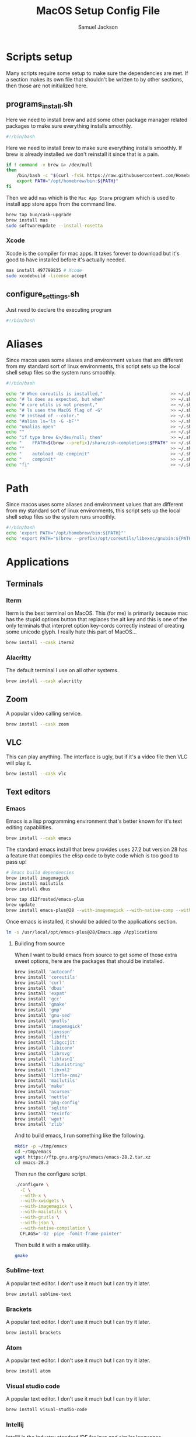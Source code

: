 #+TITLE: MacOS Setup Config File
#+AUTHOR: Samuel Jackson
#+DESCRIPTION: This file creates scripts for setting up a new Mac machine.
#+STARTUP: overview num hidestars indent
#+PROPERTY: header-args :results silent :tangle "../scripts/macos/programs_install.sh" :tangle-mode (identity #o755)

* Scripts setup
Many scripts require some setup to make sure the dependencies are met. If a section makes its own file that shouldn't be written to by other sections, then those are not initialized here.
** programs_install.sh
Here we need to install brew and add some other package manager related packages to make sure everything installs smoothly.
#+begin_src sh
#!/bin/bash
#+end_src

Here we need to install brew to make sure everything installs smoothly. If brew is already installed we don't reinstall it since that is a pain.
#+begin_src sh
if ! command -v brew &> /dev/null
then
    /bin/bash -c "$(curl -fsSL https://raw.githubusercontent.com/Homebrew/install/HEAD/install.sh)"
    export PATH="/opt/homebrew/bin:${PATH}"
fi
#+end_src

Then we add ~mas~ which is the =Mac App Store= program which is used to install app store apps from the command line.
#+begin_src sh
brew tap buo/cask-upgrade
brew install mas
sudo softwareupdate --install-rosetta
#+end_src

*** Xcode
Xcode is the compiler for mac apps. It takes forever to download but it's good to have installed before it's actually needed.
#+begin_src sh
mas install 497799835 # Xcode
sudo xcodebuild -license accept
#+end_src

** configure_settings.sh
Just need to declare the executing program
#+begin_src sh :tangle ../scripts/macos/configure_settings.sh
#!/bin/bash
#+end_src

* Aliases
Since macos uses some aliases and environment values that are different from my standard sort of linux environments, this script sets up the local shell setup files so the system runs smoothly.
#+begin_src sh :tangle ../scripts/macos/make_aliases.sh
#!/bin/bash

echo "# When coreutils is installed,"                          >> ~/.shell_setup/aliases.local.sh
echo "# ls does as expected, but when"                         >> ~/.shell_setup/aliases.local.sh
echo "# core utils is not present,"                            >> ~/.shell_setup/aliases.local.sh
echo "# ls uses the MacOS flag of -G"                          >> ~/.shell_setup/aliases.local.sh
echo "# instead of --color."                                   >> ~/.shell_setup/aliases.local.sh
echo "#alias ls='ls -G -bF'"                                   >> ~/.shell_setup/aliases.local.sh
echo "unalias open"                                            >> ~/.shell_setup/aliases.local.sh
echo ""                                                        >> ~/.shell_setup/aliases.local.sh
echo "if type brew &>/dev/null; then"                          >> ~/.shell_setup/aliases.local.sh
echo "    FPATH=$(brew --prefix)/share/zsh-completions:$FPATH" >> ~/.shell_setup/aliases.local.sh
echo ""                                                        >> ~/.shell_setup/aliases.local.sh
echo "    autoload -Uz compinit"                               >> ~/.shell_setup/aliases.local.sh
echo "    compinit"                                            >> ~/.shell_setup/aliases.local.sh
echo "fi"                                                      >> ~/.shell_setup/aliases.local.sh
#+end_src

* Path
Since macos uses some aliases and environment values that are different from my standard sort of linux environments, this script sets up the local shell setup files so the system runs smoothly.
#+begin_src sh :tangle ../scripts/macos/make_path.sh
#!/bin/bash
echo 'export PATH="/opt/homebrew/bin:${PATH}"'
echo 'export PATH="$(brew --prefix)/opt/coreutils/libexec/gnubin:${PATH}"' >> ~/.shell_setup/path_setup.local.sh
#+end_src

* Applications
** Terminals
*** Iterm
Iterm is the best terminal on MacOS. This (for me) is primarily because mac has the stupid options button that replaces the alt key and this is one of the only terminals that interpret option key-cords correctly instead of creating some unicode glyph. I really hate this part of MacOS...
#+begin_src sh
brew install --cask iterm2
#+end_src

*** Alacritty
The default terminal I use on all other systems.
#+begin_src sh
brew install --cask alacritty
#+end_src

** Zoom
A popular video calling service.
#+begin_src sh
brew install --cask zoom
#+end_src

** VLC
This can play anything. The interface is ugly, but if it's a video file then VLC will play it.
#+begin_src sh
brew install --cask vlc
#+end_src

** Text editors
*** Emacs
Emacs is a lisp programming environment that's better known for it's text editing capabilities.
#+begin_src sh :tangle no
brew install --cask emacs
#+end_src

The standard emacs install that brew provides uses 27.2 but version 28 has a feature that compiles the elisp code to byte code which is too good to pass up!
#+begin_src sh
# Emacs build dependencies
brew install imagemagick
brew install mailutils
brew install dbus

brew tap d12frosted/emacs-plus
brew update
brew install emacs-plus@28 --with-imagemagick --with-native-comp --with-dbus --with-modern-cg433n-icon --with-mailutils --with-ctags --with-xwidgets
#+end_src

Once emacs is installed, it should be added to the applications section.
#+begin_src sh :tangle ../scripts/macos/configure_settings.sh
ln -s /usr/local/opt/emacs-plus@28/Emacs.app /Applications
#+end_src

**** Building from source
When I want to build emacs from source to get some of those extra sweet options, here are the packages that should be installed.
#+begin_src sh :tangle no
brew install 'autoconf'
brew install 'coreutils'
brew install 'curl'
brew install 'dbus'
brew install 'expat'
brew install 'gcc'
brew install 'gmake'
brew install 'gmp'
brew install 'gnu-sed'
brew install 'gnutls'
brew install 'imagemagick'
brew install 'jansson'
brew install 'libffi'
brew install 'libgccjit'
brew install 'libiconv'
brew install 'librsvg'
brew install 'libtasn1'
brew install 'libunistring'
brew install 'libxml2'
brew install 'little-cms2'
brew install 'mailutils'
brew install 'make'
brew install 'ncurses'
brew install 'nettle'
brew install 'pkg-config'
brew install 'sqlite'
brew install 'texinfo'
brew install 'wget'
brew install 'zlib'
#+end_src

And to build emacs, I run something like the following.
#+begin_src sh :tangle no
mkdir -p ~/tmp/emacs
cd ~/tmp/emacs
wget https://ftp.gnu.org/gnu/emacs/emacs-28.2.tar.xz
cd emacs-28.2
#+end_src

Then run the configure script.
#+begin_src sh :tangle no
./configure \
  -C \
  --with-x \
  --with-xwidgets \
  --with-imagemagick \
  --with-mailutils \
  --with-gnutls \
  --with-json \
  --with-native-compilation \
  CFLAGS="-O2 -pipe -fomit-frame-pointer"
#+end_src

Then build it with a make utility.
#+begin_src sh :tangle no
gmake
#+end_src

*** Sublime-text
A popular text editor. I don't use it much but I can try it later.
#+begin_src sh
brew install sublime-text
#+end_src

*** Brackets
A popular text editor. I don't use it much but I can try it later.
#+begin_src sh
brew install brackets
#+end_src

*** Atom
A popular text editor. I don't use it much but I can try it later.
#+begin_src sh
brew install atom
#+end_src

*** Visual studio code
A popular text editor. I don't use it much but I can try it later.
#+begin_src sh
brew install visual-studio-code
#+end_src

*** Intellij
Intellij is the industry standard IDE for java and similar languages.
#+begin_src sh
brew install --cask intellij-idea-ce
#+end_src

*** Goland
An intellij-like IDE (also made by jetbrains) for working with go.
#+begin_src sh
brew install --cask goland
#+end_src

*** Webstorm
A Jetbrains product for working with javascript
#+begin_src sh
brew install --cask webstorm
#+end_src

** Web Browsers
*** Chrome
Chrome is my usual standard choice for a web browser.
#+begin_src sh
brew install --cask google-chrome
#+end_src

*** Firefox
I've always found firefox to be slower than chrome but it is more open source so I like to use it once in a while.
#+begin_src sh
brew install --cask firefox
#+end_src

*** Brave
Brave browser is a privacy focused browser with good adblocking.
#+begin_src sh
brew install --cask brave-browser
#+end_src
*** Qutebrowser
Qutebrowser is a wonderful little web browser that incorporates vim style keybindings and modal tab management. It's missing plugins and a better adblocker but I still love it! There ARE plugins that provide similar functionality in chrome/firefox that I want to explore some more, but they've never been as fully functioning and as clean to use as my dear qutebrowser.
#+begin_src sh
brew install --cask qutebrowser
#+end_src

Qutebrowser has some weird issue that makes it unable to run out of the cask so this command allows it to work. Don't entirely understand it but that's the way life goes sometimes. After allowing it to run, the config file is aliased to the ~.qutebrowser~ folder that macos uses instead of the ~.config/qutebrowser~ folder.
#+begin_src sh :tangle ../scripts/macos/configure_settings.sh
sudo xattr -rd com.apple.quarantine /Applications/qutebrowser.app
ln -s ~/.config/qutebrowser/config.py ~/.qutebrowser/config.py
#+end_src

** Slack
Slack is a very popular tool for business messaging and communication.
#+begin_src sh
brew install --cask slack
#+end_src

** Gimp
Best open source image editor!
#+begin_src sh
brew install --cask gimp
#+end_src

** PGAdmin
A good gui for accessing postgres tables.
#+begin_src sh
brew install --cask pgadmin4
#+end_src

** Postman
Postman is an application for making http api requests to services.
#+begin_src sh
brew install --cask postman
#+end_src
** Spotify
Want to listen to some tunes.
#+begin_src sh
brew install --cask spotify
#+end_src

** Karabiner
Karabiner is a program for remapping key functionality on the mac. Awesome for getting keyboards to behave the way you want.
#+begin_src sh
brew install --cask karabiner-elements
#+end_src

* CLI tools
** Utils
These are packages that add functionality or utility functions that are often used in basic shell commands to chain things together. Glue code basically.

*** Core utils
The standard GNU utilities. Although these are provided with MacOS already, the ones included here should have the standard option flags which will make my life easier (for the most part...).
#+begin_src sh
brew install coreutils
#+end_src

*** More utils
Other useful utils for working with command line. Namely ~vipe~ which allows you to use ~$EDITOR~ in middle of a pipeline.
#+begin_src sh
brew install moreutils
#+end_src

*** Other individual tools
Besides from the utils packages, these are some useful alternative versions of common built in commands.
**** Gawk
GNU version of AWK. Turned off so as to not interfere with AWK itself for now. Not sure why it's not included with the name ~gawk~.
#+begin_src sh
brew unlink awk
brew install gawk
#+end_src

**** Mawk
Another cool awk interpreter.
#+begin_src sh
brew install mawk
#+end_src
**** Bingrep
A grep utility for searching through binary files.
#+begin_src sh
brew install bingrep
#+end_src
**** Grep
The GNU version of grep. Has PCRE lookaheads and what not.
#+begin_src sh
brew install grep
#+end_src

**** Ripgrep
A fast grep tool for finding files. Used in emacs.
#+begin_src sh
brew install ripgrep-all
#+end_src

**** Silver searcher
Another fast grep tool for finding files. Also used in emacs.
#+begin_src sh
brew install ag
#+end_src

** awscli
A CLI tool for accessing and using AWS resources.
#+begin_src sh
brew install awscli
#+end_src

Along with this, usually when using the aws CLI you also need to authenticate and hence use this:
#+begin_src sh
brew install aws-iam-authenticator
#+end_src

** tmux
Tmux is a terminal multiplexer and session daemon. It works really well for having your own set of desktops in the terminal itself.
#+begin_src sh
brew install tmux
#+end_src

** wget
Wget is a web downloader similar to curl. It gets used instead of curl in a couple of places so it's good to have installed.
#+begin_src sh
brew install wget
#+end_src

** HttPie
An alternative to curl and wget.
#+begin_src sh
brew install httpie
#+end_src

** sl
Sl is the steam locomotive program. Who doesn't like trains?
#+begin_src sh
brew install sl
#+end_src

** fd
Fd is a find-like utility.
#+begin_src sh
brew install fd
#+end_src

** ranger
Ranger is a terminal file manager. Nice to use when you need to manipulate files.
#+begin_src sh
brew install ranger
#+end_src

** pass
Pass is an open source package manager.
#+begin_src sh
brew install pass
#+end_src

** cmatrix
Cmatrix allows you to enter the (c)Matrix!
#+begin_src sh
brew install cmatrix
#+end_src

** pandoc
Pandoc is a converter that transpiles several different kinds of docs such as markdown into latex or Org into latex or wikix into latex... I mostly use it for turning org files into pdfs or wiki pages.
#+begin_src sh
brew install pandoc
#+end_src

** asciidoc
Converts asciidoc files into DocBook or HTML.
#+begin_src sh
brew install asciidoc
#+end_src

** htop
Htop is a terminal based process viewer and manager.
#+begin_src sh
brew install htop
#+end_src

** tldr
Tldr is a program that provides example usage for several common cli tools out there.
#+begin_src sh
brew install tldr
#+end_src

** onefetch
Onefetch is a tool that summarizes a git repository in a clean way to give you an idea of what it contains and by whom.
#+begin_src sh
brew install onefetch
#+end_src

** neofetch
Neofetch is a tool that summarizes a system's resources in a nice little print out.
#+begin_src sh
brew install neofetch
#+end_src

** jq/yq
Jq is a cli tool for JSON reading and manipulation.
#+begin_src sh
brew install jq
#+end_src

Yq is jq's yaml equivalent.
#+begin_src sh
brew install yq
#+end_src

** tty-clock
Tty-clock is a... clock, in the... tty.
#+begin_src sh
brew install tty-clock
#+end_src

** ffmpeg
Ffmpeg is a super powerful cli video and photo modifier.
#+begin_src sh
brew install ffmpeg
#+end_src

** pdftk
PDFtk is a utility function that allows you to combine PDFs together into a single PDF document.
#+begin_src sh
brew install pdftk-java
#+end_src

To use PDFtk, you simply need to run a command like the following
#+begin_src sh :tangle no
pdftk dir_of_files/* cat output "combined.pdf" # cat stands for for concatenate
#+end_src

** Shells
*** Bash
#+begin_src sh
brew install bash
brew install bash-completion
#+end_src
*** Zsh
#+begin_src sh
brew install zsh
brew install zsh-autosuggestions
brew install zsh-navigation-tools
brew install zsh-lovers
brew install zsh-syntax-highlighting
brew install zsh-completions
brew install zsh-you-should-use
#+end_src

There's a weird issue that causes zsh to show a warning when starting up. This fixes it.
#+begin_src sh :tangle ../scripts/macos/configure_settings.sh
sudo chmod -R 755 /usr/local/share
#+end_src

** Cmake
Used for vterm in emacs.
#+begin_src sh
brew install cmake
#+end_src

** Ledger
Ledger is a CLI program for double-entry accounting. Neat!
#+begin_src sh
brew install ledger
#+end_src

** Cloc
Cloc is a program that counts lines of code in files.
#+begin_src sh
brew install cloc
#+end_src

** Sops
Tool for working with encrypted files and secrets.
#+begin_src sh
brew install sops
#+end_src

** k9 interface
Cli tool for interfacing with kubernetes
#+begin_src sh
brew install k9s
#+end_src

** RabbitMQ
A local viewer for the [[https://www.rabbitmq.com/][Rabbit MQ]] messaging system.
#+begin_src sh
brew install rabbitmq
#+end_src

** Pgcli
A tool for accessing postgresSQL databases from command line. Has some pretty neat auto-completion and syntax highlighting!
#+begin_src sh
brew install pgcli
#+end_src

** Nmap
A useful network scanner.
#+begin_src sh
brew install nmap
#+end_src

** Difftastic
A tool for viewing syntax-aware diffs.
#+begin_src sh
brew install difftastic
#+end_src

** Hstr
A history manager that provides suggestions of previous commands.
#+begin_src sh
brew install hstr
#+end_src

** Speedtest cli
When dealing with internet issues, it helps to be able to run a speed test from the command line.
#+begin_src sh
brew install speedtest_cli
#+end_src

** Z
A smart ~cd~.
#+begin_src sh
brew install z
#+end_src

* Utilities
** Postgresql
#+begin_src sh
brew install postgresql
brew install golang-migrate
#+end_src

** Docker
Docker is a tool for creating VMs to run software. Needed at many software companies.
#+begin_src sh
brew install --cask docker
#+end_src

** Lastpass
Lastpass is a tool for password management.
#+begin_src sh
brew install --cask lastpass
brew install lastpass-cli
#+end_src

** 1clipboard
1clipboard manages your clipboard history and access what you've copied before.
#+begin_src sh
brew install --cask 1clipboard
#+end_src

** Background-music
Background music is a nice program for managing the audio streams on your computer.
#+begin_src sh
brew install --cask background-music
#+end_src

** Amphetamine
Amphetamine is a program that keeps the computer awake without interaction from the user. Super convenient when installing programs or just watching something.
#+begin_src sh
mas install 937984704 # Amphetamine
#+end_src

Also install caffeine as backup
#+begin_src sh
brew install caffeine
#+end_src

** Dropbox
Dropbox is a file syncing service. I use it to manage my database of org files.
#+begin_src sh
brew install --cask dropbox
#+end_src

** Alphred
Alphred is a more customizable spotlight.
#+begin_src sh
brew install --cask alfred
#+end_src

** Go2shell
Allows you to open up a terminal in a particular folder from Finder.
#+begin_src sh
brew install --cask go2shell
#+end_src
** Spectacle
A tool for window snap management.
#+begin_src sh
brew install --cask spectacle
#+end_src
** VPN
*** TunnelBlick
Tunnel blick is a free OpenVPN client for MacOS. [[https://www.tunnelblick.net][homepage]].
#+begin_src sh
brew install --cask tunnelblick
#+end_src

*** AWS VPN
AWS VPN client allows you to connect to the AWS vpn which is
#+begin_src sh
brew install --cask --cask aws-vpn-client

#+end_src

** GNU plot
GNU plot is a tool for creating graphs and other visuals. Used by emacs
#+begin_src sh
brew install gnuplot
#+end_src
** Graphviz
A tool for converting certain types of files into graphics.
#+begin_src sh
brew install graphviz
#+end_src

** Kubernetes
Kubernetes command line interface
#+begin_src sh
brew install kubernetes-cli
#+end_src

*** Minikube
Runs a kubernetes cluster locally.
#+begin_src sh
brew install minikube
#+end_src

Then install the hyperkit drivers so minikube can use more memory.
#+begin_src sh
brew install hyperkit
#+end_src

To use hyperkit, start minikube as follows:
#+begin_src sh :tangle no
minikube start --memory='4g' --cpus='2' --driver='hyperkit'
#+end_src


*** Helm
To use kubernetes, we also need to have helm installed. And add some of the more common helm plugins for good measure.
#+begin_src sh
brew install helm
helm plugin install https://github.com/jkroepke/helm-secrets --version v3.11.0
helm plugin install https://github.com/rimusz/helm-tiller
#+end_src

*** EKS
Then this tool is used to create clusters on Amazon EKS. It could go up with the AWS CLI, but it's more related to kubernetes clusters.
#+begin_src sh
brew install eksctl
#+end_src

*** Skaffold
Skaffold is a program for running persistent updating local testing in kubernetes.
#+begin_src sh
brew install skaffold
#+end_src

*** Kustomize
Kustomize is a tool to help build kubernetes applications.
#+begin_src sh
brew install kustomize
#+end_src

** Localstack
Local stack is an AWS emulation program that allows you to run and test AWS integration code from your local computer. [[https://docs.localstack.cloud/overview/][Link to the docs]].
#+begin_src sh
pip3 install --user localstack
pip3 install --user aws-local
#+end_src

** Aspell
A good spellchecking backend. Used by emacs.
#+begin_src sh
brew install aspell
#+end_src

** Android
Needed to use adb and important tools for working with android devices.
#+begin_src sh
brew install android-sdk
brew install android-platform-tools
#+end_src

Here are other tools for working with android devices.
#+begin_src sh
brew install lsusb
#+end_src

** Editor config
Another package for Emacs.
#+begin_src sh
brew install editorconfig
#+end_src
** Direnv tool
Load/unload environment variables based on $PWD.
#+begin_src sh
brew install direnv
#+end_src

** Programming languages
*** Go
A clean simple little language. See the [[https://go.dev][golang]] website.
#+begin_src sh
brew install go
#+end_src

Go's language server for editors like emacs or vs-code.
#+begin_src sh
brew install gopls
#+end_src

And the linter that goes along with it.
#+begin_src sh
brew install golangci-lint
#+end_src
*** Java
For formatting java code in emacs.
#+begin_src sh
brew install clang-format
#+end_src
*** Kotlin
Kotlin is a JVM language with lots of nice features. Essentially what you would hope java to be.
#+begin_src sh
brew install ktlint
#+end_src

*** Python
In Emacs, python uses a language foratter called black:
#+begin_src sh
brew install black
#+end_src
*** Haskell
Install haskell compiler and its language server. Haskell is useful for scripting some things.
#+begin_src sh
brew install ghc
brew install haskell-language-server
brew install cabal-install
#+end_src
*** Common Lisp
For emacs.
#+begin_src sh
brew install sbcl
#+end_src

*** Python
When using python, being able to use environments is a must due to the awkward package management.
#+begin_src sh
brew install pyenv
#+end_src

*** Racket
Racket is a popular lisp language.
#+begin_src sh
brew install --cask racket
#+end_src

*** Rust
Rust is up-and-coming so may as well have all the stuff already available.

First install the compiler and a completion package for it.
#+begin_src sh
brew install rust
brew install rustc-completion
#+end_src

Then install the rust toolchain.
#+begin_src sh
brew install rustup-init
#+end_src

And then finally an analyzer to measure code performance.
#+begin_src
brew install rust-analyzer
#+end_src

*** Html
Great set of HTML tools.
#+begin_src sh
brew install tidy-html5
#+end_src

*** LaTeX
The whole latex environment. It's a big package but there should be enough space on most machines that it won't matter.
#+begin_src sh
brew install texlive
#+end_src
*** Shell
Various tools for making shell scripts.
#+begin_src sh
brew install shfmt
brew install shellcheck
#+end_src
*** Markdown
Grip is nice markdown viewer so you can see what you've written before publishing.
#+begin_src sh
brew install grip
#+end_src

*** Web
Npm is the main package manager for anything and everything javascript. Better have it installed!
#+begin_src sh
brew install npm
#+end_src

Nvm for managing node versions.
#+begin_src sh
curl -o- https://raw.githubusercontent.com/nvm-sh/nvm/v0.39.1/install.sh | bash
#+end_src

Once npm is installed, it can be used to install packages useful for web development.
#+begin_src sh
npm -g install js-beautify
npm -g install stylelint
#+end_src

* Full system install script
When I need to install on a whole system, I want to have a single script I can run to install basically everything and not need to worry about which scripts to run first or in what order.
#+begin_src sh :tangle ../scripts/macos/full_system_install.sh
#!/bin/bash
# This file has been generated using org tangle. To modify, please see the org file.
#+end_src

TODO prompt to ask about installing doom and fonts. Those are both really long running processes that may not be immediately wanted.
#+begin_src sh :tangle ../scripts/macos/full_system_install.sh
#+end_src

First we install all the packages. Partly because this is the most intensive part and partly because this ensures that any following scripts have their dependencies installed.
#+begin_src sh :tangle ../scripts/macos/full_system_install.sh
./programs_install.sh
#+end_src

Next we install all the config files. This way they're present when things are installed. If this came later, then some of the config files may be created ahead of time which causes problems with symbolically linking to my own configs.
#+begin_src sh :tangle ../scripts/macos/full_system_install.sh
../configs_install.sh
#+end_src

Next we need make sure macos specific aliases are present.
#+begin_src sh :tangle ../scripts/macos/full_system_install.sh
./make_aliases.sh
#+end_src

Next comes oh-my-zsh since a clean terminal is so important.
#+begin_src sh :tangle ../scripts/macos/full_system_install.sh
../oh-my-zsh_install.sh
#+end_src

Next comes my NPM settings.
#+begin_src sh :tangle ../scripts/macos/full_system_install.sh
../npm_install.sh
#+end_src

Following that comes the pass plugins so I can use my password manager.
#+begin_src sh :tangle ../scripts/macos/full_system_install.sh
../pass-addons_install.sh
#+end_src

And finally we fix correct any MacOS specific issues.
#+begin_src sh :tangle ../scripts/macos/full_system_install.sh
./configure_settings.sh
#+end_src

* Local Variables
The below allows this file to tangle and produce the output RC file whenever the document is saved.

;; Local Variables:
;; eval: (add-hook 'after-save-hook (lambda () (org-babel-tangle)))
;; End:
